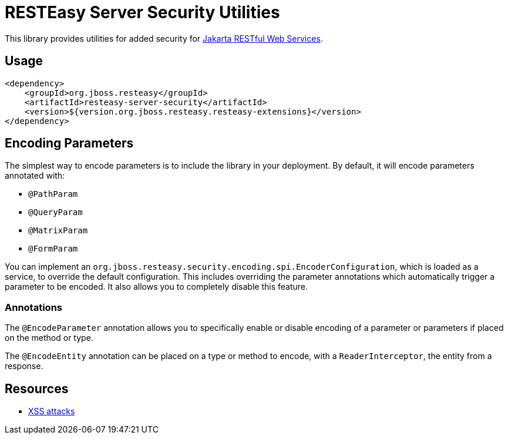 = RESTEasy Server Security Utilities

This library provides utilities for added security for https://jakarta.ee/specifications/restful-ws/[Jakarta RESTful Web Services].

== Usage

[source,xml]
----
<dependency>
    <groupId>org.jboss.resteasy</groupId>
    <artifactId>resteasy-server-security</artifactId>
    <version>${version.org.jboss.resteasy.resteasy-extensions}</version>
</dependency>
----

== Encoding Parameters

The simplest way to encode parameters is to include the library in your deployment.
By default, it will encode parameters annotated with:

* `@PathParam`
* `@QueryParam`
* `@MatrixParam`
* `@FormParam`

You can implement an `org.jboss.resteasy.security.encoding.spi.EncoderConfiguration`, which is loaded as a service, to override the default configuration.
This includes overriding the parameter annotations which automatically trigger a parameter to be encoded.
It also allows you to completely disable this feature.

=== Annotations

The `@EncodeParameter` annotation allows you to specifically enable or disable encoding of a parameter or parameters if placed on the method or type.

The `@EncodeEntity` annotation can be placed on a type or method to encode, with a `ReaderInterceptor`, the entity from a response.

== Resources

* https://owasp.org/www-community/attacks/xss/[XSS attacks]

